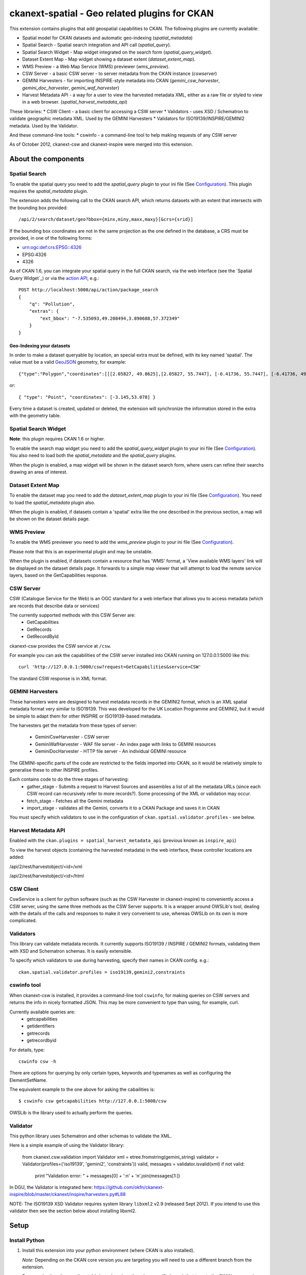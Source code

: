 ==============================================
ckanext-spatial - Geo related plugins for CKAN
==============================================

This extension contains plugins that add geospatial capabilities to CKAN.
The following plugins are currently available:

* Spatial model for CKAN datasets and automatic geo-indexing (`spatial_metadata`)
* Spatial Search - Spatial search integration and API call (`spatial_query`).
* Spatial Search Widget - Map widget integrated on the search form (`spatial_query_widget`).
* Dataset Extent Map - Map widget showing a dataset extent (`dataset_extent_map`).
* WMS Preview - a Web Map Service (WMS) previewer (`wms_preview`).
* CSW Server - a basic CSW server - to server metadata from the CKAN instance (`cswserver`)
* GEMINI Harvesters - for importing INSPIRE-style metadata into CKAN (`gemini_csw_harvester`, `gemini_doc_harvester`, `gemini_waf_harvester`)
* Harvest Metadata API - a way for a user to view the harvested metadata XML, either as a raw file or styled to view in a web browser. (`spatial_harvest_metadata_api`)

These libraries:
* CSW Client - a basic client for accessing a CSW server
* Validators - uses XSD / Schematron to validate geographic metadata XML. Used by the GEMINI Harvesters
* Validators for ISO19139/INSPIRE/GEMINI2 metadata. Used by the Validator.

And these command-line tools:
* cswinfo - a command-line tool to help making requests of any CSW server

As of October 2012, ckanext-csw and ckanext-inspire were merged into this extension.

About the components
====================

Spatial Search
--------------

To enable the spatial query you need to add the `spatial_query` plugin to your
ini file (See `Configuration`_). This plugin requires the `spatial_metadata`
plugin.

The extension adds the following call to the CKAN search API, which returns
datasets with an extent that intersects with the bounding box provided::

    /api/2/search/dataset/geo?bbox={minx,miny,maxx,maxy}[&crs={srid}]

If the bounding box coordinates are not in the same projection as the one
defined in the database, a CRS must be provided, in one of the following
forms:

- urn:ogc:def:crs:EPSG::4326
- EPSG:4326
- 4326

As of CKAN 1.6, you can integrate your spatial query in the full CKAN
search, via the web interface (see the `Spatial Query Widget`_) or
via the `action API`__, e.g.::

    POST http://localhost:5000/api/action/package_search
    {
        "q": "Pollution",
        "extras": {
            "ext_bbox": "-7.535093,49.208494,3.890688,57.372349"
        }
    }

__ http://docs.ckan.org/en/latest/apiv3.html

Geo-Indexing your datasets
++++++++++++++++++++++++++

In order to make a dataset queryable by location, an special extra must
be defined, with its key named 'spatial'. The value must be a valid GeoJSON_
geometry, for example::

    {"type":"Polygon","coordinates":[[[2.05827, 49.8625],[2.05827, 55.7447], [-6.41736, 55.7447], [-6.41736, 49.8625], [2.05827, 49.8625]]]}

or::

    { "type": "Point", "coordinates": [-3.145,53.078] }

.. _GeoJSON: http://geojson.org

Every time a dataset is created, updated or deleted, the extension will synchronize
the information stored in the extra with the geometry table.


Spatial Search Widget
---------------------

**Note**: this plugin requires CKAN 1.6 or higher.

To enable the search map widget you need to add the `spatial_query_widget` plugin to your
ini file (See `Configuration`_). You also need to load both the `spatial_metadata`
and the `spatial_query` plugins.

When the plugin is enabled, a map widget will be shown in the dataset search form,
where users can refine their searchs drawing an area of interest.


Dataset Extent Map
------------------

To enable the dataset map you need to add the `dataset_extent_map` plugin to your
ini file (See `Configuration`_). You need to load the `spatial_metadata` plugin also.

When the plugin is enabled, if datasets contain a 'spatial' extra like the one
described in the previous section, a map will be shown on the dataset details page.


WMS Preview
-----------

To enable the WMS previewer you need to add the `wms_preview` plugin to your
ini file (See `Configuration`_).

Please note that this is an experimental plugin and may be unstable.

When the plugin is enabled, if datasets contain a resource that has 'WMS' format,
a 'View available WMS layers' link will be displayed on the dataset details page.
It forwards to a simple map viewer that will attempt to load the remote service
layers, based on the GetCapabilities response.


CSW Server
----------

CSW (Catalogue Service for the Web) is an OGC standard for a web interface that allows you to access metadata (which are records that describe data or services)

The currently supported methods with this CSW Server are:
 * GetCapabilities
 * GetRecords
 * GetRecordById

ckanext-csw provides the CSW service at ``/csw``.

For example you can ask the capabilities of the CSW server installed into CKAN running on 127.0.0.1:5000 like this::

 curl 'http://127.0.0.1:5000/csw?request=GetCapabilities&service=CSW'

The standard CSW response is in XML format.

GEMINI Harvesters
-----------------

These harvesters were are designed to harvest metadata records in the GEMINI2 format, which is an XML spatial metadata format very similar to ISO19139. This was developed for the UK Location Programme and GEMINI2, but it would be simple to adapt them for other INSPIRE or ISO19139-based metadata.

The harvesters get the metadata from these types of server:

 * GeminiCswHarvester - CSW server
 * GeminiWafHarvester - WAF file server - An index page with links to GEMINI resources
 * GeminiDocHarvester - HTTP file server - An individual GEMINI resource

The GEMINI-specific parts of the code are restricted to the fields imported into CKAN, so it would be relatively simple to generalise these to other INSPIRE profiles.

Each contains code to do the three stages of harvesting:
 * gather_stage - Submits a request to Harvest Sources and assembles a list of all the metadata URLs (since each CSW record can recursively refer to more records?). Some processing of the XML or validation may occur.
 * fetch_stage - Fetches all the Gemini metadata
 * import_stage - validates all the Gemini, converts it to a CKAN Package and saves it in CKAN

You must specify which validators to use in the configuration of ``ckan.spatial.validator.profiles`` - see below.

Harvest Metadata API
--------------------

Enabled with the ``ckan.plugins = spatial_harvest_metadata_api`` (previous known as ``inspire_api``)

To view the harvest objects (containing the harvested metadata) in the web interface, these controller locations are added:

/api/2/rest/harvestobject/<id>/xml

/api/2/rest/harvestobject/<id>/html


CSW Client
----------

CswService is a client for python software (such as the CSW Harvester in ckanext-inspire) to conveniently access a CSW server, using the same three methods as the CSW Server supports. It is a wrapper around OWSLib's tool, dealing with the details of the calls and responses to make it very convenient to use, whereas OWSLib on its own is more complicated.

Validators
----------

This library can validate metadata records. It currently supports ISO19139 / INSPIRE / GEMINI2 formats, validating them with XSD and Schematron schemas. It is easily extensible.

To specify which validators to use during harvesting, specify their names in CKAN config. e.g.::

  ckan.spatial.validator.profiles = iso19139,gemini2,constraints


cswinfo tool
------------

When ckanext-csw is installed, it provides a command-line tool ``cswinfo``, for making queries on CSW servers and returns the info in nicely formatted JSON. This may be more convenient to type than using, for example, curl.

Currently available queries are:
 * getcapabilities
 * getidentifiers
 * getrecords
 * getrecordbyid

For details, type::

 cswinfo csw -h

There are options for querying by only certain types, keywords and typenames as well as configuring the ElementSetName.

The equivalent example to the one above for asking the cabailities is::

 $ cswinfo csw getcapabilities http://127.0.0.1:5000/csw

OWSLib is the library used to actually perform the queries.

Validator
---------

This python library uses Schematron and other schemas to validate the XML.

Here is a simple example of using the Validator library:

 from ckanext.csw.validation import Validator
 xml = etree.fromstring(gemini_string)
 validator = Validator(profiles=('iso19139', 'gemini2', 'constraints'))
 valid, messages = validator.isvalid(xml)
 if not valid:
     print "Validation error: " + messages[0] + ':\n' + '\n'.join(messages[1:])

In DGU, the Validator is integrated here:
https://github.com/okfn/ckanext-inspire/blob/master/ckanext/inspire/harvesters.py#L88

NOTE: The ISO19139 XSD Validator requires system library ``libxml2`` v2.9 (released Sept 2012). If you intend to use this validator then see the section below about installing libxml2.


Setup
=====

Install Python
--------------

1. Install this extension into your python environment (where CKAN is also installed).

   *Note:* Depending on the CKAN core version you are targeting you will need to
   use a different branch from the extension.

   For a production site, use the `stable` branch, unless there is a specific
   branch that targets the CKAN core version that you are using.

   To target the latest CKAN core release::

     (pyenv) $ pip install -e git+https://github.com/okfn/ckanext-spatial.git@stable#egg=ckanext-spatial

   To target an old release (if a release branch exists, otherwise use `stable`)::

     (pyenv) $ pip install -e git+https://github.com/okfn/ckanext-spatial.git@release-v1.8#egg=ckanext-spatial

   To target CKAN `master`, use the extension `master` branch (ie no branch defined)::

     (pyenv) $ pip install -e git+https://github.com/okfn/ckanext-spatial.git#egg=ckanext-spatial

   ``cswserver`` requires that ckanext-harvest is also installed (and enabled) - see https://github.com/okfn/ckanext-harvest

2. Install the rest of python modules required by the extension::

     (pyenv) $ pip install -r pip-requirements.txt

Install System Packages
-----------------------

There are also some system packages that are required::

* PostGIS and must be installed and the database needs spatial features enabling to be able to use Spatial Search. See the "Setting up PostGIS" section for details.

* Shapely requires libgeos to be installed. If you installed PostGIS on
  the same machine you have already got it, but if PostGIS is located on another server
  you will need to install GEOS on it::

     sudo apt-get install libgeos-c1

* The Validator for ISO19139 requires the install of a particular version of libxml2 - see "Installing libxml2" for full details.

Configuration
-------------

Once PostGIS is installed and configured in your database (see the "Setting up PostGIS" section for details), you need to create some DB tables for the spatial search, by running the following command (with your python env activated)::

  (pyenv) $ paster --plugin=ckanext-spatial spatial initdb [srid] --config=mysite.ini

You can define the SRID of the geometry column. Default is 4326. If you
are not familiar with projections, we recommend to use the default value.

Check the Troubleshooting_ section if you get errors at this stage.

Each plugin can be enabled by adding its name to the ``ckan.plugins`` in the CKAN ini file. For example::

    ckan.plugins = spatial_metadata spatial_query spatial_query_widget dataset_extent_map wms_preview

**Note:** Plugins `spatial_query`, `spatial_query_widget` and `dataset_extent_map` depend on the `spatial_metadata` plugin also being enabled.

When enabling the spatial metadata, you can define the projection
in which extents are stored in the database with the following option. Use
the EPSG code as an integer (e.g 4326, 4258, 27700, etc). It defaults to
4326::

    ckan.spatial.srid = 4326

Configuration - Dataset Extent Map
----------------------------------

If you want to define a default map extent for the different map widgets,
(e.g. if you are running a national instance of CKAN) you can do so adding
this configuration option::

    ckan.spatial.default_map_extent=<minx>,<miny>,<maxx>,<maxy>

Coordinates must be in latitude/longitude, e.g.::

    ckan.spatial.default_map_extent=-6.88,49.74,0.50,59.2

The Dataset Extent Map displays only on certain routes. By default it is just the 'Package' controller, 'read' method. To display it on other routes you can specify it in a space separated list like this::

    ckan.spatial.dataset_extent_map.routes = package/read ckanext.dgu.controllers.package:PackageController/read

The Dataset Extent Map provides two different map types. It defaults to 'osm' but if you have a license and apikey for 'os' then you can use that map type using this configuration::

    ckan.spatial.dataset_extent_map.map_type = os

The Dataset Extent Map will be inserted by default at the end of the dataset page. This can be changed by supplying an alternative element_id to the default::

    ckan.spatial.dataset_extent_map.element_id = dataset

Configuration - CSW Server
--------------------------

Configure the CSW Server with the following keys in your CKAN config file (default values are shown)::

  cswservice.title = Untitled Service - set cswservice.title in config
  cswservice.abstract = Unspecified service description - set cswservice.abstract in config
  cswservice.keywords =
  cswservice.keyword_type = theme
  cswservice.provider_name = Unnamed provider - set cswservice.provider_name in config
  cswservice.contact_name = No contact - set cswservice.contact_name in config
  cswservice.contact_position =
  cswservice.contact_voice =
  cswservice.contact_fax =
  cswservice.contact_address =
  cswservice.contact_city =
  cswservice.contact_region =
  cswservice.contact_pcode =
  cswservice.contact_country =
  cswservice.contact_email =
  cswservice.contact_hours =
  cswservice.contact_instructions =
  cswservice.contact_role =
  cswservice.rndlog_threshold = 0.01
  cswservice.log_xml_length = 1000

cswservice.rndlog_threshold is the percentage of interactions to store in the log file.



SOLR Configuration
------------------

If using Spatial Query functionality then there is an additional SOLR/Lucene setting that should be used to set the limit on number of datasets searchable with a spatial value.

The setting is ``maxBooleanClauses`` in the solrconfig.xml and the value is the number of datasets spatially searchable. The default is ``1024`` and this could be increased to say ``16384``. For a SOLR single core this will probably be at `/etc/solr/conf/solrconfig.xml`. For a multiple core set-up, there will me several solrconfig.xml files a couple of levels below `/etc/solr`. For that case, *ALL* of the cores' `solrconfig.xml` should have this setting at the new value. 

Example::

      <maxBooleanClauses>16384</maxBooleanClauses>

This setting is needed because PostGIS spatial query results are fed into SOLR using a Boolean expression, and the parser for that has a limit. So if your spatial area contains more than the limit (of which the default is 1024) then you will get this error::

 Dataset search error: ('SOLR returned an error running query...
 
and in the SOLR logs you see::
 
 too many boolean clauses
 ...
 Caused by: org.apache.lucene.search.BooleanQuery$TooManyClauses:
 maxClauseCount is set to 1024


Troubleshooting
===============

Here are some common problems you may find when installing or using the
extension:

* When initializing the spatial tables::

    LINE 1: SELECT AddGeometryColumn('package_extent','the_geom', E'4326...
           ^
    HINT:  No function matches the given name and argument types. You might need to add explicit type casts.
     "SELECT AddGeometryColumn('package_extent','the_geom', %s, 'GEOMETRY', 2)" ('4326',)


  PostGIS was not installed correctly. Please check the "Setting up PostGIS" section.
  ::

    sqlalchemy.exc.ProgrammingError: (ProgrammingError) permission denied for relation spatial_ref_sys


  The user accessing the ckan database needs to be owner (or have permissions) of the geometry_columns and spatial_ref_sys tables.

* When performing a spatial query::

    InvalidRequestError: SQL expression, column, or mapped entity expected - got '<class 'ckanext.spatial.model.PackageExtent'>'

  The spatial model has not been loaded. You probably forgot to add the `spatial_metadata` plugin to your ini configuration file.
  ::

    InternalError: (InternalError) Operation on two geometries with different SRIDs

  The spatial reference system of the database geometry column and the one used by CKAN differ. Remember, if you are using a different spatial reference system from the default one (WGS 84 lat/lon, EPSG:4326), you must define it in the configuration file as follows::

    ckan.spatial.srid = 4258

Tests
=====

All of the tests need access to the spatial model in Postgres, so to run the tests, specify ``test-core.ini``::

  (pyenv) $ nosetests --ckan --with-pylons=test-core.ini -l ckanext ckanext/spatial/tests

In some places in this extension, ALL exceptions get caught and reported as errors. Since these could be basic coding errors, to aid debugging these during development, you can request exceptions are reraised by setting the DEBUG environment variable::

  export DEBUG=1

Command line interface
======================

The following operations can be run from the command line using the
``paster spatial`` command::

      initdb [srid]
        - Creates the necessary tables. You must have PostGIS installed
        and configured in the database.
        You can privide the SRID of the geometry column. Default is 4326.

      extents
         - creates or updates the extent geometry column for datasets with
          an extent defined in the 'spatial' extra.

The commands should be run from the ckanext-spatial directory and expect
a development.ini file to be present. Most of the time you will specify
the config explicitly though::

        paster spatial extents --config=../ckan/development.ini


Setting up PostGIS
==================

PostGIS Configuration
---------------------

*   Install PostGIS::

        sudo apt-get install postgresql-8.4-postgis

    (or ``postgresql-9.1-postgis``, depending on your postgres version)

*   Create a new PostgreSQL database::

        sudo -u postgres createdb [database]

    (If you just want to spatially enable an exisiting database, you can
    ignore this point, but it's a good idea to create a template to
    make easier to create new databases)

*   Many of the PostGIS functions are written in the PL/pgSQL language,
    so we need to enable it in our database::

        sudo -u postgres createlang plpgsql [database]

*   Run the following commands. The first one will create the necessary
    tables and functions in the database, and the second will populate
    the spatial reference table::

        sudo -u postgres psql -d [database] -f /usr/share/postgresql/8.4/contrib/postgis-1.5/postgis.sql
        sudo -u postgres psql -d [database] -f /usr/share/postgresql/8.4/contrib/postgis-1.5/spatial_ref_sys.sql

    **Note**: depending on your distribution and PostGIS version, the
    scripts may be located on a slightly different location, e.g.::

    /usr/share/postgresql/8.4/contrib/postgis.sql

*   Execute the following command to see if PostGIS was properly
    installed::

        sudo -u postgres psql -d [database] -c "SELECT postgis_full_version()"

    You should get something like::

                                             postgis_full_version
        ------------------------------------------------------------------------------------------------------
        POSTGIS="1.5.2" GEOS="3.2.2-CAPI-1.6.2" PROJ="Rel. 4.7.1, 23 September 2009" LIBXML="2.7.7" USE_STATS
        (1 row)

    Also, if you log into the database, you should see two tables,
    ``geometry_columns`` and ``spatial_ref_sys`` (and probably a view
    called ``geography_columns``).

    Note: This commands will create the two tables owned by the postgres
    user. You probably should make owner the user that will access the
    database from ckan::

        ALTER TABLE spatial_ref_sys OWNER TO [your_user];
        ALTER TABLE geometry_columns OWNER TO [your_user];

More information on PostGIS installation can be found here:

http://postgis.refractions.net/docs/ch02.html#PGInstall

Migrating to an existing PostGIS database
-----------------------------------------

If you are loading a database dump to an existing PostGIS database, you may
find errors like ::

    ERROR:  type "spheroid" already exists

This means that the PostGIS functions are installed, but you may need to
create the necessary tables anyway. You can force psql to ignore these
errors and continue the transaction with the ON_ERROR_ROLLBACK=on::

    sudo -u postgres psql -d [database] -f /usr/share/postgresql/8.4/contrib/postgis-1.5/postgis.sql -v ON_ERROR_ROLLBACK=on

You will still need to populate the spatial_ref_sys table and change the
tables permissions. Refer to the previous section for details on how to do
it.


Setting up a spatial table
--------------------------

**Note:** If you run the ``initdb`` command, the table was already created for
you. This section just describes what's going on for those who want to know
more.

To be able to store geometries and perform spatial operations, PostGIS
needs to work with geometry fields. Geometry fields should always be
added via the ``AddGeometryColumn`` function::

    CREATE TABLE package_extent(
        package_id text PRIMARY KEY
    );

    ALTER TABLE package_extent OWNER TO [your_user];

    SELECT AddGeometryColumn('package_extent','the_geom', 4326, 'GEOMETRY', 2);

This will add a geometry column in the ``package_extent`` table called
``the_geom``, with the spatial reference system EPSG:4326. The stored
geometries will be polygons, with 2 dimensions (The actual table on CKAN
uses the GEOMETRY type to support multiple geometry types).

Have a look a the table definition, and see how PostGIS has created
three constraints to ensure that the geometries follow the parameters
defined in the geometry column creation::

    # \d package_extent

       Table "public.package_extent"
       Column   |   Type   | Modifiers
    ------------+----------+-----------
     package_id | text     | not null
     the_geom   | geometry |
    Indexes:
        "package_extent_pkey" PRIMARY KEY, btree (package_id)
    Check constraints:
        "enforce_dims_the_geom" CHECK (st_ndims(the_geom) = 2)
        "enforce_srid_the_geom" CHECK (st_srid(the_geom) = 4326)

Installing libxml2
==================

Version 2.9 is required for the ISO19139 XSD validation.

With CKAN you would probably have installed an older version from your distribution. (e.g. with ``sudo apt-get install libxml2-dev``). You need to find the SO files for the old version::

  $ find /usr -name "libxml2.so"

For example, it may show it here: ``/usr/lib/x86_64-linux-gnu/libxml2.so``. The directory of the SO file is used as a parameter to the ``configure`` next on.

Download the libxml2 source::

  $ cd ~
  $ wget ftp://xmlsoft.org/libxml2/libxml2-2.9.0.tar.gz

Unzip it::

  $ tar zxvf libxml2-2.9.0.tar.gz
  $ cd libxml2-2.9.0/

Configure with the SO directory you found before::

  $ ./configure --libdir=/usr/lib/x86_64-linux-gnu

Now make it and install it::

  $ make
  $ sudo make install

Now check the install by running xmllint::

  $ xmllint --version
  xmllint: using libxml version 20900
     compiled with: Threads Tree Output Push Reader Patterns Writer SAXv1 FTP HTTP DTDValid HTML Legacy C14N Catalog XPath XPointer XInclude Iconv ISO8859X Unicode Regexps Automata Expr Schemas Schematron Modules Debug Zlib 

Licence
=======

This code falls under different copyrights, depending on when it was contributed and by whom::
* (c) Copyright 2011-2012 Open Knowledge Foundation
* Crown Copyright
* XML/XSD files: copyright of their respective owners, held in the files themselves

All of this code is licensed for reuse under the Open Government Licence 
http://www.nationalarchives.gov.uk/doc/open-government-licence/
